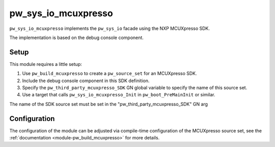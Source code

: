 .. _module-pw_sys_io_mcuxpresso:

====================
pw_sys_io_mcuxpresso
====================
``pw_sys_io_mcuxpresso`` implements the ``pw_sys_io`` facade using the
NXP MCUXpresso SDK.

The implementation is based on the debug console component.

Setup
=====
This module requires a little setup:

1. Use ``pw_build_mcuxpresso`` to create a ``pw_source_set`` for an
   MCUXpresso SDK.
2. Include the debug console component in this SDK definition.
3. Specify the ``pw_third_party_mcuxpresso_SDK`` GN global variable to specify
   the name of this source set.
4. Use a target that calls ``pw_sys_io_mcuxpresso_Init`` in
   ``pw_boot_PreMainInit`` or similar.

The name of the SDK source set must be set in the
"pw_third_party_mcuxpresso_SDK" GN arg

Configuration
=============
The configuration of the module can be adjusted via compile-time configuration
of the MCUXpresso source set, see the
:ref:`documentation <module-pw_build_mcuxpresso>` for more details.

.. c:macro:: DEBUG_CONSOLE_TRANSFER_NON_BLOCKING

   Whether the MCUXpresso debug console supports non-blocking transfers. The
   default will depend on your SDK configuration.

   Enabling this adds support for ``pw::sys_io::TryReadByte``.
